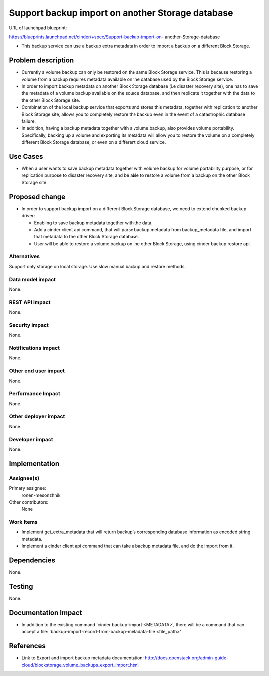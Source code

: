 ..
 This work is licensed under a Creative Commons Attribution 3.0 Unported
 License.

 http://creativecommons.org/licenses/by/3.0/legalcode

====================================================================
Support backup import on another Storage database
====================================================================

URL of launchpad blueprint:

https://blueprints.launchpad.net/cinder/+spec/Support-backup-import-on-
another-Storage-database

* This backup service can use a backup extra metadata in order
  to import a backup on a different Block Storage.

Problem description
===================

* Currently a volume backup can only be restored on the same Block Storage
  service.
  This is because restoring a volume from a backup requires metadata available
  on the database used by the Block Storage service.

* In order to import backup metadata on another Block Storage database
  (i.e disaster recovery site), one has to save the metadata of a volume
  backup available on the source database, and then replicate it together
  with the data to the other Block Storage site.

* Combination of the local backup service that exports and stores
  this metadata, together with replication to another Block Storage site,
  allows you to completely restore the backup even in the event of
  a catastrophic database failure.

* In addition, having a backup metadata together with a volume backup,
  also provides volume portability.
  Specifically, backing up a volume and exporting its metadata will allow you
  to restore the volume on a completely different Block Storage database,
  or even on a different cloud service.

Use Cases
=========

* When a user wants to save backup metadata together with volume backup for
  volume portability purpose, or for replication purpose to disaster
  recovery site, and be able to restore a volume from a backup on the other
  Block Storage site.

Proposed change
===============

* In order to support backup import on a different Block Storage database,
  we need to extend chunked backup driver:

  *  Enabling to save backup metadata together with the data.
  *  Add a cinder client api command, that will parse backup metadata from
     backup_metadata file, and import that metadata to the other
     Block Storage database.
  *  User will be able to restore a volume backup on the other
     Block Storage, using cinder backup restore api.

Alternatives
------------

Support only storage on local storage.
Use slow manual backup and restore methods.

Data model impact
-----------------

None.

REST API impact
---------------

None.

Security impact
---------------

None.

Notifications impact
--------------------

None.

Other end user impact
---------------------

None.

Performance Impact
------------------

None.

Other deployer impact
---------------------

None.

Developer impact
----------------

None.

Implementation
==============

Assignee(s)
-----------

Primary assignee:
  ronen-mesonzhnik

Other contributors:
  None

Work Items
----------

- Implement get_extra_metadata that will return backup's corresponding
  database information as encoded string metadata.
- Implement a cinder client api command that can take a backup metadata
  file, and do the import from it.

Dependencies
============

None.

Testing
=======

None.

Documentation Impact
====================

* In addition to the existing command 'cinder backup-import <METADATA>',
  there will be a command that can accept a file:
  'backup-import-record-from-backup-metadata-file <file_path>'

References
==========

* Link to Export and import backup metadata documentation:
  http://docs.openstack.org/admin-guide-cloud/blockstorage_volume_backups_export_import.html

